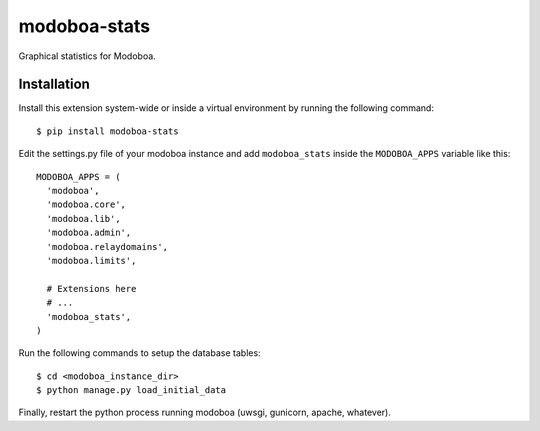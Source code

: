 modoboa-stats
=============

|landscape|

Graphical statistics for Modoboa.

Installation
------------

Install this extension system-wide or inside a virtual environment by
running the following command::

  $ pip install modoboa-stats

Edit the settings.py file of your modoboa instance and add
``modoboa_stats`` inside the ``MODOBOA_APPS`` variable like this::

    MODOBOA_APPS = (
      'modoboa',
      'modoboa.core',
      'modoboa.lib',
      'modoboa.admin',
      'modoboa.relaydomains',
      'modoboa.limits',
    
      # Extensions here
      # ...
      'modoboa_stats',
    )

Run the following commands to setup the database tables::

  $ cd <modoboa_instance_dir>
  $ python manage.py load_initial_data
    
Finally, restart the python process running modoboa (uwsgi, gunicorn,
apache, whatever).

.. |landscape| image:: https://landscape.io/github/modoboa/modoboa-stats/master/landscape.svg?style=flat
   :target: https://landscape.io/github/modoboa/modoboa-stats/master
   :alt: Code Health

